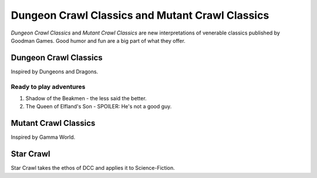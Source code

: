 Dungeon Crawl Classics and Mutant Crawl Classics
#################################################

.. image:: _files/dcc_rpg.png
   :alt: DCC RPG cover image - a warrior facing looking across a chasm at a strange door set into a cliff face.
   :align: center
   :height: 300px
   :target: https://goodman-games.com/store/dungeon-crawl-classics/

*Dungeon Crawl Classics* and *Mutant Crawl Classics* are new interpretations of venerable classics published by Goodman Games. Good humor and fun are a big part of what they offer.

Dungeon Crawl Classics
=========================

Inspired by Dungeons and Dragons.

Ready to play adventures
*************************

1. Shadow of the Beakmen - the less said the better.
2. The Queen of Elfland's Son - SPOILER: He's not a good guy.

Mutant Crawl Classics
=======================

Inspired by Gamma World.

Star Crawl
============

Star Crawl takes the ethos of DCC and applies it to Science-Fiction.